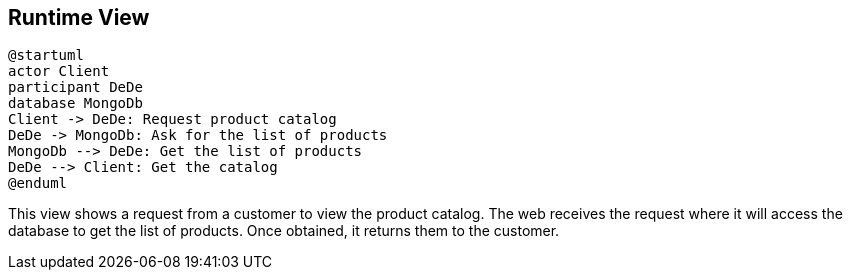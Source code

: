 [[section-runtime-view]]
== Runtime View

[plantuml,"PresentationOfTheProductCatalog",png]
----
@startuml
actor Client
participant DeDe
database MongoDb
Client -> DeDe: Request product catalog
DeDe -> MongoDb: Ask for the list of products
MongoDb --> DeDe: Get the list of products
DeDe --> Client: Get the catalog
@enduml
----

This view shows a request from a customer to view the product catalog. The web receives the request where it will access the database to get the list of products. Once obtained, it returns them to the customer.